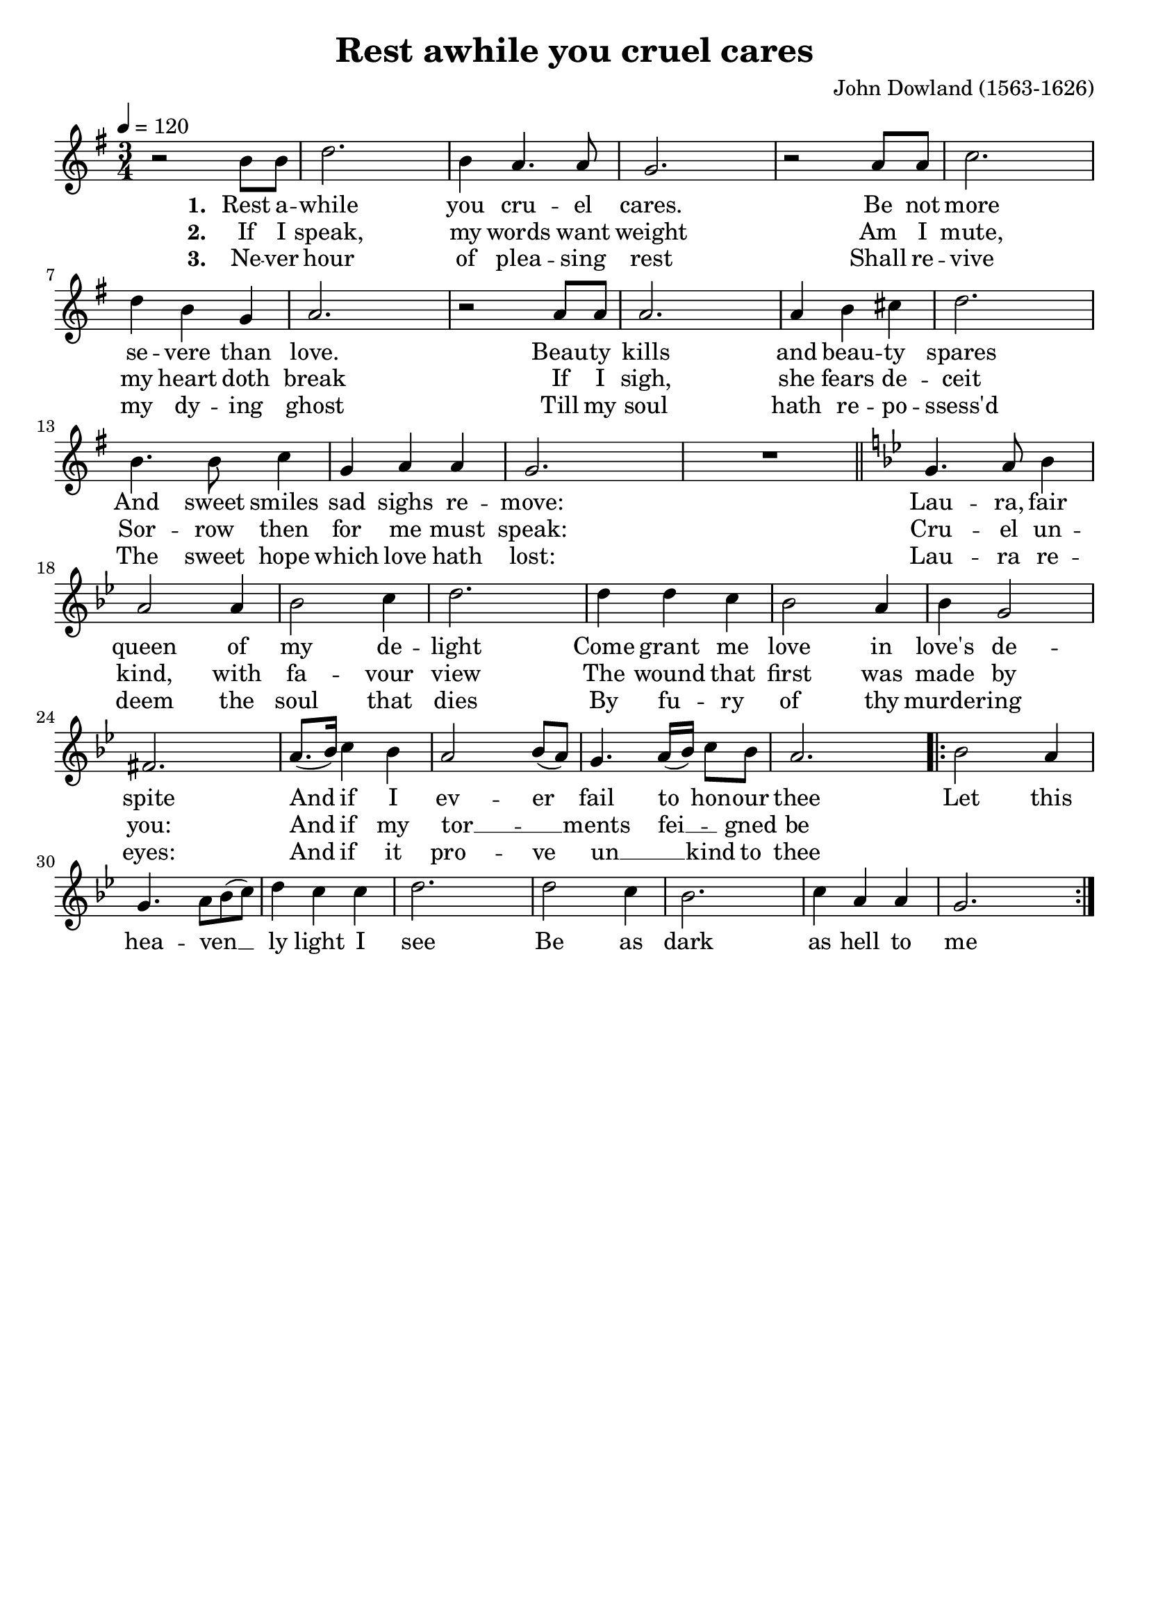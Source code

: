 \version "2.19.82"
\language "deutsch"

FHornGlobal = {
%   \override Score.BarNumber.break-visibility = #all-visible
%   \override Score.BarNumber.break-visibility = #'#(#t #f #f)
%   \set Score.currentBarNumber = #1
  \transposition f
  \numericTimeSignature
}

HornMidi = {
    \set Staff.midiInstrument = #"french horn"
%     \set Staff.midiInstrument = #"brass section"
}

\header {
  title = "Rest awhile you cruel cares"
  composer = "John Dowland (1563-1626)"
  tagline = ""  % removed
}

\paper {
  #(set-paper-size "a4")
  indent = 0\cm
}

\layout {
  \context {
    \Score
%     \remove "Bar_number_engraver"
    proportionalNotationDuration = #(ly:make-moment 1/8)
    \override Beam.breakable = ##t
    \override Glissando.breakable = ##t
    \override TextSpanner.breakable = ##t
  }
}

HornStimme = \relative c' {
  \FHornGlobal
  \tempo 4=120
  \time 3/4
  \clef "treble"
  \key g \major
  r2 h'8 h |
  d2. |
  h4 a4. a8 |
  g2. |
  r2 a8 a |
  c2. |
  d4 h g |
  a2. |
  r2 a8 a |
  a2. |
  a4 h cis |
  d2. |
  h4. h8 c4 |
  g4 a a |
  g2. |
  R \bar "||"
  \key g \minor
  g4. a8 b4 |
  a2 a4 |
  b2 c4 |
  d2. |
  d4 d c |
  b2 a4 |
  b4 g2 |
  fis2. |
  a8.( b16 ) c4 b |
  a2 b8( a ) |
  g4. a16( b ) c8 b |
  a2. |

  \repeat volta 2 {
    b2 a4 |
    g4. a8 b( c ) |
    d4 c c |
    d2. |
    d2 c4 |
    b2. |
    c4 a a |
    g2. |
  }
}


LyricsOne = \lyricmode {
  \set stanza = #"1. "
  Rest a -- while you cru -- el cares.
  Be not more se -- vere than love.
  Beau -- ty kills and beau -- ty spares
  And sweet smiles sad sighs re -- move:
  Lau -- ra, fair queen of my de -- light
  Come grant me love in love's de -- spite
  And if I ev -- er fail to_ hon -- our thee
}

LyricsRefrain = \lyricmode {
  Let this hea -- ven __ _ ly light I see
  Be as dark as hell to me
}

LyricsTwo = \lyricmode {
  \set stanza = #"2. "
  If I speak, my words want weight
  Am I mute, my heart doth break
  If I sigh, she fears de -- ceit
  Sor -- row then for me must speak:
  Cru -- el un -- kind, with fa -- vour view
  The wound that first was made by you:
  And if my tor __ _  -- ments fei __  _ -- gned be
}

LyricsThree = \lyricmode {
  \set stanza = #"3. "
  Ne -- ver hour of plea -- sing rest
  Shall re -- vive my dy -- ing ghost
  Till my soul hath re -- po -- ssess'd
  The sweet hope which love hath lost:
  Lau -- ra re -- deem the soul that dies
  By fu -- ry of thy murder -- ing eyes:
  And if it pro -- ve un __ _ kind to thee
}


\score {
  <<
    \new Voice = "one" {
      \HornStimme
    }
    \new Lyrics \lyricsto "one" {
      \LyricsOne
      \LyricsRefrain
    }
    \new Lyrics \lyricsto "one" {
      \LyricsTwo
    }
    \new Lyrics \lyricsto "one" {
      \LyricsThree
    }
%     \new Lyrics \lyricsto "one" {
%       \ZweiteStrophe
%     }
%     \new Lyrics \lyricsto "one" {
%       \DritteStrophe
%     }
  >>
  \layout {
    \context {
      \Lyrics
%       \override VerticalAxisGroup.staff-affinity = ##f
%       \override VerticalAxisGroup.staff-staff-spacing =
%         #'((basic-distance . 0)
%      (minimum-distance . 2)
%      (padding . 2))
    }
  }
  \midi {
    \HornMidi
  }
}




